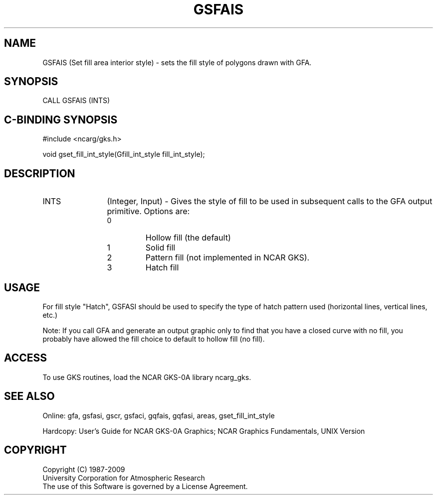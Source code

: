 .\"
.\"	$Id: gsfais.m,v 1.16 2008-12-23 00:03:03 haley Exp $
.\"
.TH GSFAIS 3NCARG "March 1993" UNIX "NCAR GRAPHICS"
.SH NAME
GSFAIS (Set fill area interior style) - sets the fill style
of polygons drawn with GFA.
.SH SYNOPSIS
CALL GSFAIS (INTS)
.SH C-BINDING SYNOPSIS
#include <ncarg/gks.h>
.sp
void gset_fill_int_style(Gfill_int_style fill_int_style);
.SH DESCRIPTION
.IP INTS 12
(Integer, Input) - Gives the style of fill to be used 
in subsequent calls to the GFA output primitive. Options are:
.RS
.IP 0 
Hollow fill (the default)
.IP 1 
Solid fill
.IP 2 
Pattern fill (not implemented in NCAR GKS).
.IP 3 
Hatch fill
.SH USAGE
For fill style "Hatch", GSFASI should be used to specify
the type of hatch pattern used (horizontal lines, vertical lines,
etc.)
.sp
Note: If you call GFA and generate an output graphic 
only to find that you have a closed curve with no 
fill, you probably have allowed the fill choice 
to default to hollow fill (no fill).
.SH ACCESS
To use GKS routines, load the NCAR GKS-0A library 
ncarg_gks.
.SH SEE ALSO
Online: 
gfa, gsfasi, gscr, gsfaci, gqfais, gqfasi, 
areas, gset_fill_int_style
.sp
Hardcopy: 
User's Guide for NCAR GKS-0A Graphics;
NCAR Graphics Fundamentals, UNIX Version
.SH COPYRIGHT
Copyright (C) 1987-2009
.br
University Corporation for Atmospheric Research
.br
The use of this Software is governed by a License Agreement.
